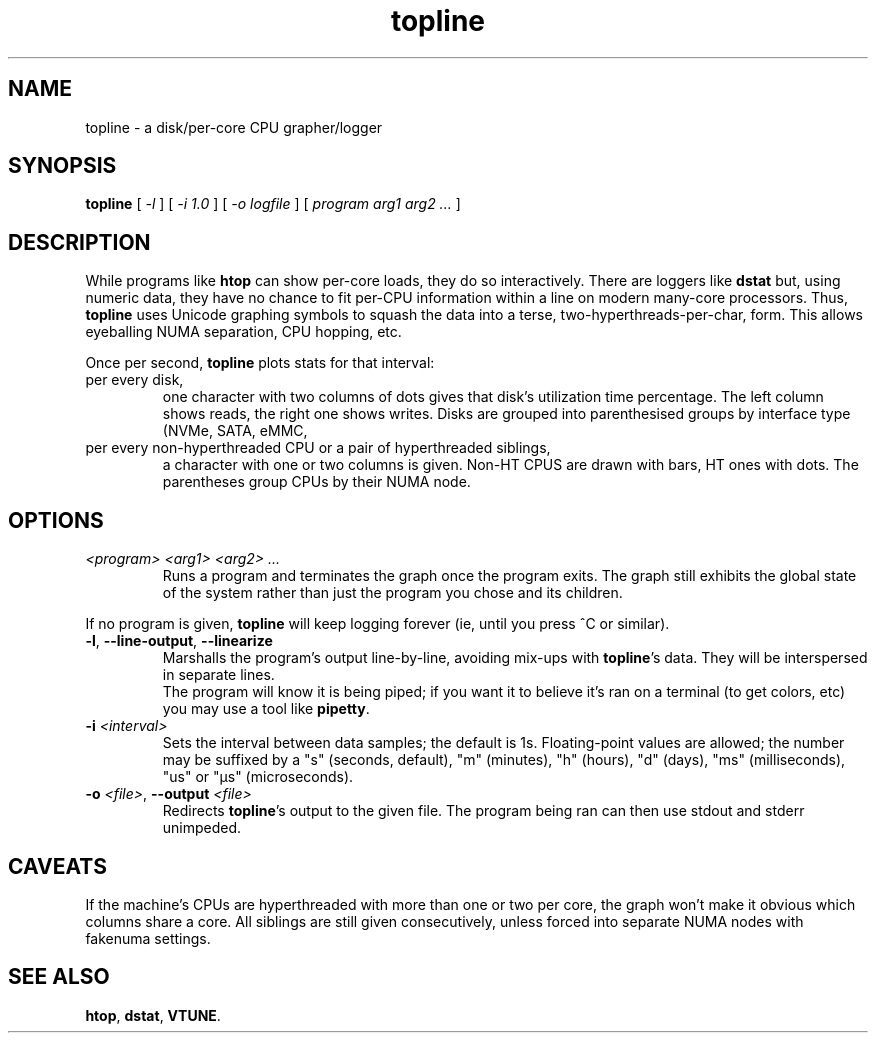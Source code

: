 .TH topline 1 2019-12-29
.SH NAME
topline \- a disk/per-core CPU grapher/logger
.SH SYNOPSIS
.B topline
[
.I -l
] [
.I -i 1.0
] [
.I -o logfile
] [
.I program arg1 arg2 ...
]
.SH DESCRIPTION
While programs like \fBhtop\fR can show per-core loads, they do so
interactively.  There are loggers like \fBdstat\fR but, using numeric
data, they have no chance to fit per-CPU information within a line on
modern many-core processors.  Thus, \fBtopline\fR uses Unicode graphing
symbols to squash the data into a terse, two-hyperthreads-per-char, form.
This allows eyeballing NUMA separation, CPU hopping, etc.
.P
Once per second, \fBtopline\fR plots stats for that interval:
.TP
per every disk,
one character with two columns of dots gives that disk's utilization time
percentage.  The left column shows reads, the right one shows writes.  Disks
are grouped into parenthesised groups by interface type (NVMe, SATA, eMMC,
\...).
.TP
per every non-hyperthreaded CPU or a pair of hyperthreaded siblings,
a character with one or two columns is given.  Non-HT CPUS are drawn with
bars, HT ones with dots.  The parentheses group CPUs by their NUMA node.
.SH OPTIONS
.TP
.I <program> <arg1> <arg2> ...
Runs a program and terminates the graph once the program exits.  The graph
still exhibits the global state of the system rather than just the program
you chose and its children.
.P
If no program is given, \fBtopline\fR will keep logging forever (ie, until
you press ^C or similar).
.TP
.BR -l ", " --line-output ", " --linearize
Marshalls the program's output line-by-line, avoiding mix-ups with
\fBtopline\fR's data.  They will be interspersed in separate lines.
.br
The program will know it is being piped; if you want it to believe it's ran
on a terminal (to get colors, etc) you may use a tool like \fBpipetty\fR.
.TP
.BI "-i " <interval>
Sets the interval between data samples; the default is 1s.  Floating-point
values are allowed; the number may be suffixed by a "s" (seconds, default),
"m" (minutes), "h" (hours), "d" (days), "ms" (milliseconds), "us" or "µs"
(microseconds).
.TP
.BI "-o " <file> "\fR," " " --output " <file>
Redirects \fBtopline\fR's output to the given file.  The program being ran
can then use stdout and stderr unimpeded.
.SH CAVEATS
If the machine's CPUs are hyperthreaded with more than one or two per core,
the graph won't make it obvious which columns share a core.  All siblings
are still given consecutively, unless forced into separate NUMA nodes with
fakenuma settings.
.SH "SEE ALSO"
.BR htop ,
.BR dstat ,
.BR VTUNE .
